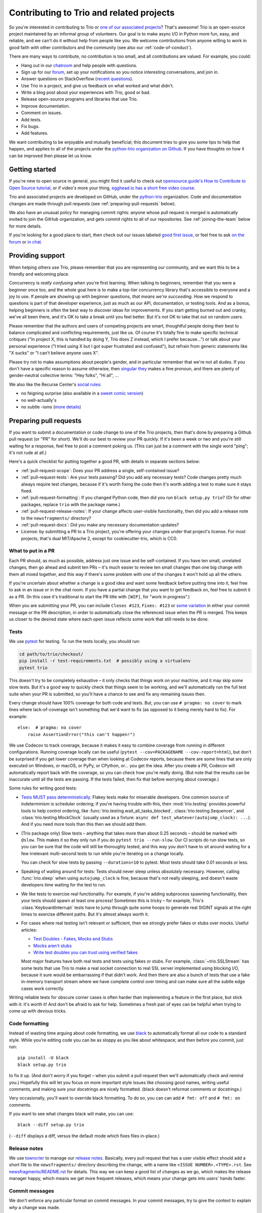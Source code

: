 .. _contributing:

Contributing to Trio and related projects
=========================================

So you're interested in contributing to Trio or `one of our associated
projects <https://github.com/python-trio>`__? That's awesome! Trio is
an open-source project maintained by an informal group of
volunteers. Our goal is to make async I/O in Python more fun, easy,
and reliable, and we can't do it without help from people like you. We
welcome contributions from anyone willing to work in good faith with
other contributors and the community (see also our
:ref:`code-of-conduct`).

There are many ways to contribute, no contribution is too small, and
all contributions are valued.  For example, you could:

- Hang out in our `chatroom <https://gitter.im/python-trio/general>`__
  and help people with questions.
- Sign up for our `forum <https://trio.discourse.group>`__, set up
  your notifications so you notice interesting conversations, and join
  in.
- Answer questions on StackOverflow (`recent questions
  <https://stackexchange.com/filters/289914/trio-project-tags-on-stackoverflow-filter>`__).
- Use Trio in a project, and give us feedback on what worked and what
  didn't.
- Write a blog post about your experiences with Trio, good or bad.
- Release open-source programs and libraries that use Trio.
- Improve documentation.
- Comment on issues.
- Add tests.
- Fix bugs.
- Add features.

We want contributing to be enjoyable and mutually beneficial; this
document tries to give you some tips to help that happen, and applies
to all of the projects under the `python-trio organization on Github
<https://github.com/python-trio>`__. If you have thoughts on how it
can be improved then please let us know.


Getting started
---------------

If you're new to open source in general, you might find it useful to
check out `opensource.guide's How to Contribute to Open Source
tutorial <https://opensource.guide/how-to-contribute/>`__, or if
video's more your thing, `egghead.io has a short free video course
<https://egghead.io/courses/how-to-contribute-to-an-open-source-project-on-github>`__.

Trio and associated projects are developed on GitHub, under the
`python-trio <https://github.com/python-trio>`__ organization. Code
and documentation changes are made through pull requests (see
:ref:`preparing-pull-requests` below).

We also have an unusual policy for managing commit rights: anyone
whose pull request is merged is automatically invited to join the
GitHub organization, and gets commit rights to all of our
repositories. See :ref:`joining-the-team` below for more details.

If you're looking for a good place to start, then check out our issues
labeled `good first issue
<https://github.com/search?utf8=%E2%9C%93&q=user%3Apython-trio+label%3A%22good+first+issue%22+state%3Aopen&type=Issues&ref=advsearch&l=&l=>`__,
or feel free to ask `on the forum <https://trio.discourse.group>`__ or
`in chat <https://gitter.im/python-trio/general>`__.


Providing support
-----------------

When helping others use Trio, please remember that you are
representing our community, and we want this to be a friendly and
welcoming place.

Concurrency is *really confusing* when you're first learning. When
talking to beginners, remember that you were a beginner once too, and
the whole goal here is to make a top-tier concurrency library that's
accessible to everyone and a joy to use. If people are showing up with
beginner questions, *that means we're succeeding*. How we respond to
questions is part of that developer experience, just as much as our
API, documentation, or testing tools. And as a bonus, helping
beginners is often the best way to discover ideas for improvements. If
you start getting burned out and cranky, we've all been there, and
it's OK to take a break until you feel better. But it's not OK to take
that out on random users.

Please remember that the authors and users of competing projects are
smart, thoughtful people doing their best to balance complicated and
conflicting requirements, just like us. Of course it's totally fine to
make specific technical critiques ("In project X, this is handled by
doing Y, Trio does Z instead, which I prefer because...") or talk
about your personal experience ("I tried using X but I got super
frustrated and confused"), but refrain from generic statements like "X
sucks" or "I can't believe anyone uses X".

Please try not to make assumptions about people's gender, and in
particular remember that we're not all dudes. If you don't have a
specific reason to assume otherwise, then `singular they
<https://en.wikipedia.org/wiki/Third-person_pronoun#Singular_they>`__
makes a fine pronoun, and there are plenty of gender-neutral
collective terms: "Hey folks", "Hi all", ...

We also like the Recurse Center's `social rules
<https://www.recurse.com/manual#sub-sec-social-rules>`__:

* no feigning surprise (also available in a `sweet comic version
  <https://jvns.ca/blog/2017/04/27/no-feigning-surprise/>`__)
* no well-actually's
* no subtle -isms (`more details <https://www.recurse.com/blog/38-subtle-isms-at-hacker-school>`__)


.. _preparing-pull-requests:

Preparing pull requests
-----------------------

If you want to submit a documentation or code change to one of the
Trio projects, then that's done by preparing a Github pull request (or
"PR" for short). We'll do our best to review your PR quickly. If it's
been a week or two and you're still waiting for a response, feel free
to post a comment poking us. (This can just be a comment with the
single word "ping"; it's not rude at all.)

Here's a quick checklist for putting together a good PR, with details
in separate sections below:

* :ref:`pull-request-scope`: Does your PR address a single,
  self-contained issue?

* :ref:`pull-request-tests`: Are your tests passing? Did you add any
  necessary tests? Code changes pretty much always require test
  changes, because if it's worth fixing the code then it's worth
  adding a test to make sure it stays fixed.

* :ref:`pull-request-formatting`: If you changed Python code, then did
  you run ``black setup.py trio``? (Or for other packages, replace
  ``trio`` with the package name.)

* :ref:`pull-request-release-notes`: If your change affects
  user-visible functionality, then did you add a release note to the
  ``newsfragments/`` directory?

* :ref:`pull-request-docs`: Did you make any necessary documentation
  updates?

* License: by submitting a PR to a Trio project, you're offering your
  changes under that project's license. For most projects, that's dual
  MIT/Apache 2, except for cookiecutter-trio, which is CC0.


.. _pull-request-scope:

What to put in a PR
~~~~~~~~~~~~~~~~~~~

Each PR should, as much as possible, address just one issue and be
self-contained. If you have ten small, unrelated changes, then go
ahead and submit ten PRs – it's much easier to review ten small
changes than one big change with them all mixed together, and this way
if there's some problem with one of the changes it won't hold up all
the others.

If you're uncertain about whether a change is a good idea and want
some feedback before putting time into it, feel free to ask in an
issue or in the chat room. If you have a partial change that you want
to get feedback on, feel free to submit it as a PR. (In this case it's
traditional to start the PR title with ``[WIP]``, for "work in
progress".)

When you are submitting your PR, you can include ``Closes #123``,
``Fixes: #123`` or
`some variation <https://help.github.com/en/articles/closing-issues-using-keywords>`__
in either your commit message or the PR description, in order to
automatically close the referenced issue when the PR is merged.
This keeps us closer to the desired state where each open issue reflects some
work that still needs to be done.


.. _pull-request-tests:

Tests
~~~~~

We use `pytest <https://pytest.org/>`__ for testing. To run the tests
locally, you should run:

.. code-block:: shell

   cd path/to/trio/checkout/
   pip install -r test-requirements.txt  # possibly using a virtualenv
   pytest trio

This doesn't try to be completely exhaustive – it only checks that
things work on your machine, and it may skip some slow tests. But it's
a good way to quickly check that things seem to be working, and we'll
automatically run the full test suite when your PR is submitted, so
you'll have a chance to see and fix any remaining issues then.

Every change should have 100% coverage for both code and tests. But,
you can use ``# pragma: no cover`` to mark lines where
lack-of-coverage isn't something that we'd want to fix (as opposed to
it being merely hard to fix). For example::

    else:  # pragma: no cover
        raise AssertionError("this can't happen!")

We use Codecov to track coverage, because it makes it easy to combine
coverage from running in different configurations. Running coverage
locally can be useful
(``pytest --cov=PACKAGENAME --cov-report=html``), but don't be
surprised if you get lower coverage than when looking at Codecov
reports, because there are some lines that are only executed on
Windows, or macOS, or PyPy, or CPython, or... you get the idea. After
you create a PR, Codecov will automatically report back with the
coverage, so you can check how you're really doing. (But note that the
results can be inaccurate until all the tests are passing. If the
tests failed, then fix that before worrying about coverage.)

Some rules for writing good tests:

* `Tests MUST pass deterministically
  <https://github.com/python-trio/trio/issues/200>`__. Flakey tests
  make for miserable developers. One common source of indeterminism is
  scheduler ordering; if you're having trouble with this, then
  :mod:`trio.testing` provides powerful tools to help control
  ordering, like :func:`trio.testing.wait_all_tasks_blocked`,
  :class:`trio.testing.Sequencer`, and :class:`trio.testing.MockClock`
  (usually used as a fixture: ``async def
  test_whatever(autojump_clock): ...``). And if you need more tools
  than this then we should add them.

* (Trio package only) Slow tests – anything that takes more than about
  0.25 seconds – should be marked with ``@slow``. This makes it so they
  only run if you do ``pytest trio --run-slow``. Our CI scripts do
  run slow tests, so you can be sure that the code will still be
  thoroughly tested, and this way you don't have to sit around waiting
  for a few irrelevant multi-second tests to run while you're iterating
  on a change locally.

  You can check for slow tests by passing ``--durations=10`` to
  pytest. Most tests should take 0.01 seconds or less.

* Speaking of waiting around for tests: Tests should never sleep
  unless *absolutely* necessary. However, calling :func:`trio.sleep`
  when using ``autojump_clock`` is fine, because that's not really
  sleeping, and doesn't waste developers time waiting for the test to
  run.

* We like tests to exercise real functionality. For example, if you're
  adding subprocess spawning functionality, then your tests should
  spawn at least one process! Sometimes this is tricky – for example,
  Trio's :class:`KeyboardInterrupt` tests have to jump through quite
  some hoops to generate real SIGINT signals at the right times to
  exercise different paths. But it's almost always worth it.

* For cases where real testing isn't relevant or sufficient, then we
  strongly prefer fakes or stubs over mocks. Useful articles:

  * `Test Doubles - Fakes, Mocks and Stubs
    <https://dev.to/milipski/test-doubles---fakes-mocks-and-stubs>`__

  * `Mocks aren't stubs
    <https://martinfowler.com/articles/mocksArentStubs.html>`__

  * `Write test doubles you can trust using verified fakes
    <https://codewithoutrules.com/2016/07/31/verified-fakes/>`__

  Most major features have both real tests and tests using fakes or
  stubs. For example, :class:`~trio.SSLStream` has some tests that
  use Trio to make a real socket connection to real SSL server
  implemented using blocking I/O, because it sure would be
  embarrassing if that didn't work. And then there are also a bunch of
  tests that use a fake in-memory transport stream where we have
  complete control over timing and can make sure all the subtle edge
  cases work correctly.

Writing reliable tests for obscure corner cases is often harder than
implementing a feature in the first place, but stick with it: it's
worth it! And don't be afraid to ask for help. Sometimes a fresh pair
of eyes can be helpful when trying to come up with devious tricks.


.. _pull-request-formatting:

Code formatting
~~~~~~~~~~~~~~~

Instead of wasting time arguing about code formatting, we use `black
<https://github.com/psf/black>`__ to automatically format all our
code to a standard style. While you're editing code you can be as
sloppy as you like about whitespace; and then before you commit, just
run::

    pip install -U black
    black setup.py trio

to fix it up. (And don't worry if you forget – when you submit a pull
request then we'll automatically check and remind you.) Hopefully this
will let you focus on more important style issues like choosing good
names, writing useful comments, and making sure your docstrings are
nicely formatted. (black doesn't reformat comments or docstrings.)

Very occasionally, you'll want to override black formatting. To do so,
you can can add ``# fmt: off`` and ``# fmt: on`` comments.

If you want to see what changes black will make, you can use::

    black --diff setup.py trio

(``--diff`` displays a diff, versus the default mode which fixes files
in-place.)


.. _pull-request-release-notes:

Release notes
~~~~~~~~~~~~~

We use `towncrier <https://github.com/hawkowl/towncrier>`__ to manage
our `release notes <https://trio.readthedocs.io/en/latest/history.html>`__.
Basically, every pull request that has a user
visible effect should add a short file to the ``newsfragments/``
directory describing the change, with a name like ``<ISSUE
NUMBER>.<TYPE>.rst``. See `newsfragments/README.rst
<https://github.com/python-trio/trio/blob/master/newsfragments/README.rst>`__
for details. This way we can keep a good list of changes as we go,
which makes the release manager happy, which means we get more
frequent releases, which means your change gets into users' hands
faster.


.. _pull-request-commit-messages:

Commit messages
~~~~~~~~~~~~~~~

We don't enforce any particular format on commit messages. In your
commit messages, try to give the context to explain *why* a change was
made.

The target audience for release notes is users, who want to find out
about changes that might affect how they use the library, or who are
trying to figure out why something changed after they upgraded.

The target audience for commit messages is some hapless developer
(think: you in six months... or five years) who is trying to figure
out why some code looks the way it does. Including links to issues and
any other discussion that led up to the commit is *strongly*
recommended.


.. _pull-request-docs:

Documentation
~~~~~~~~~~~~~

We take pride in providing friendly and comprehensive documentation.
Documentation is stored in ``docs/source/*.rst`` and is rendered using
`Sphinx <http://www.sphinx-doc.org/>`__ with the `sphinxcontrib-trio
<https://sphinxcontrib-trio.readthedocs.io/en/latest/>`__ extension.
Documentation is hosted at `Read the Docs
<https://readthedocs.org/>`__, who take care of automatically
rebuilding it after every commit.

For docstrings, we use `the Google docstring format
<https://www.sphinx-doc.org/en/3.x/usage/extensions/example_google.html#example-google-style-python-docstrings>`__.
If you add a new function or class, there's no mechanism for
automatically adding that to the docs: you'll have to at least add a
line like ``.. autofunction:: <your function>`` in the appropriate
place. In many cases it's also nice to add some longer-form narrative
documentation around that.

We enable Sphinx's "nitpick mode", which turns dangling references
into an error – this helps catch typos. (This will be automatically
checked when your PR is submitted.) If you intentionally want to allow
a dangling reference, you can add it to the `nitpick_ignore
<http://www.sphinx-doc.org/en/stable/config.html#confval-nitpick_ignore>`__
whitelist in ``docs/source/conf.py``.

To build the docs locally, use our handy ``docs-requirements.txt``
file to install all of the required packages (possibly using a
virtualenv). After that, build the docs using ``make html`` in the
docs directory. The whole process might look something like this::

    cd path/to/project/checkout/
    pip install -r docs-requirements.txt
    cd docs
    make html

You can then browse the docs using Python's builtin http server:
``python -m http.server 8000 --bind 127.0.0.1 --directory build/html``
and then opening ``http://127.0.0.1:8000/`` in your web browser.

.. _joining-the-team:

Joining the team
----------------

After your first PR is merged, you should receive a Github invitation
to join the ``python-trio`` organization. If you don't, that's not
your fault, it's because we made a mistake on our end. Give us a
nudge on chat or `send @njsmith an email <mailto:njs@pobox.com>`__ and
we'll fix it.

It's totally up to you whether you accept or not, and if you do
accept, you're welcome to participate as much or as little as you
want. We're offering the invitation because we'd love for you to join
us in making Python concurrency more friendly and robust, but there's
no pressure: life is too short to spend volunteer time on things that
you don't find fulfilling.

At this point people tend to have questions.

**How can you trust me with this kind of power? What if I mess
everything up?!?**

Relax, you got this! And we've got your back. Remember, it's just
software, and everything's in version control: worst case we'll just
roll things back and brainstorm ways to avoid the issue happening
again. We think it's more important to welcome people and help them
grow than to worry about the occasional minor mishap.

**I don't think I really deserve this.**

It's up to you, but we wouldn't be offering if we didn't think
you did.

**What exactly happens if I accept? Does it mean I'll break everything
if I click the wrong button?**

Concretely, if you accept the invitation, this does three things:

* It lets you manage incoming issues on all of the ``python-trio``
  projects by labelling them, closing them, etc.

* It lets you merge pull requests on all of the ``python-trio``
  projects by clicking Github's big green "Merge" button, but only if
  all their tests have passed.

* It automatically subscribes you to notifications on the
  ``python-trio`` repositories (but you can unsubscribe again if you
  want through the Github interface)

Note that it does *not* allow you to push changes directly to Github
without submitting a PR, and it doesn't let you merge broken PRs –
this is enforced through Github's "branch protection" feature, and it
applies to everyone from the newest contributor up to the project
founder.

**Okay, that's what I CAN do, but what SHOULD I do?**

Short answer: whatever you feel comfortable with.

We do have one rule, which is the same one most F/OSS projects use:
don't merge your own PRs. We find that having another person look at
each PR leads to better quality.

Beyond that, it all comes down to what you feel up to. If you don't
feel like you know enough to review a complex code change, then you
don't have to – you can just look it over and make some comments, even
if you don't feel up to making the final merge/no-merge decision. Or
you can just stick to merging trivial doc fixes and adding tags to
issues, that's helpful too. If after hanging around for a while you
start to feel like you have better handle on how things work and want
to start doing more, that's excellent; if it doesn't happen, that's
fine too.

If at any point you're unsure about whether doing something would be
appropriate, feel free to ask. For example, it's *totally OK* if the
first time you review a PR, you want someone else to check over your
work before you hit the merge button.

The best essay I know about reviewing pull request's is Sage Sharp's
`The gentle art of patch review
<http://sage.thesharps.us/2014/09/01/the-gentle-art-of-patch-review/>`__.
The `node.js guide
<https://github.com/nodejs/node/blob/master/doc/guides/contributing/pull-requests.md#reviewing-pull-requests>`__
also has some good suggestions, and `so does this blog post
<http://verraes.net/2013/10/pre-merge-code-reviews/>`__.


Managing issues
---------------

As issues come in, they need to be responded to, tracked, and –
hopefully! – eventually closed.

As a general rule, each open issue should represent some kind of task
that we need to do. Sometimes that task might be "figure out what to
do here", or even "figure out whether we want to address this issue";
sometimes it will be "answer this person's question". But if there's
no followup to be done, then the issue should be closed.


Issue labels
~~~~~~~~~~~~

The Trio repository in particular uses a number of labels to try and
keep track of issues. The current list is somewhat ad hoc, and may or
may not remain useful over time – if you think of a new label that
would be useful, a better name for an existing label, or think a label
has outlived its usefulness, then speak up.

* `good first issue
  <https://github.com/python-trio/trio/labels/good%20first%20issue>`__:
  Used to mark issues that are relatively straightforward, and could
  be good places for a new contributor to start.

* `todo soon
  <https://github.com/python-trio/trio/labels/todo%20soon>`__: This
  marks issues where there aren't questions left about whether or how
  to do it, it's just waiting for someone to dig in and do the work.

* `missing piece
  <https://github.com/python-trio/trio/labels/missing%20piece>`__:
  This generally marks significant self-contained chunks of missing
  functionality. If you're looking for a more ambitious project to
  work on, this might be useful.

* `potential API breaker
  <https://github.com/python-trio/trio/labels/potential%20API%20breaker>`__:
  What it says. This is useful because these are issues that we'll
  want to make sure to review aggressively as Trio starts to
  stabilize, and certainly before we reach 1.0.

* `design discussion
  <https://github.com/python-trio/trio/labels/design%20discussion>`__:
  This marks issues where there's significant design questions to be
  discussed; if you like meaty theoretical debates and discussions of
  API design, then browsing this might be interesting.

* `polish <https://github.com/python-trio/trio/labels/polish>`__:
  Marks issues that it'd be nice to resolve eventually, because it's
  the Right Thing To Do, but it's addressing a kind of edge case thing
  that isn't necessary for a minimum viable product. Sometimes
  overlaps with "user happiness".

* `user happiness
  <https://github.com/python-trio/trio/labels/user%20happiness>`__:
  From the name alone, this could apply to any bug (users certainly
  are happier when you fix bugs!), but that's not what we mean. This
  label is used for issues involving places where users stub their
  toes, or for the kinds of quality-of-life features that leave users
  surprised and excited – e.g. fancy testing tools that Just Work.


Governance
----------

`Nathaniel J. Smith <https://github.com/njsmith>`__ is the Trio `BDFL
<https://en.wikipedia.org/wiki/Benevolent_dictator_for_life>`__. If
the project grows to the point where we'd benefit from more structure,
then we'll figure something out.


.. Possible references for future additions:

   """
   Jumping into an unfamiliar codebase (or any for that matter) for the first time can be scary. Plus, if it’s your first time contributing to open source, it can even be scarier!

   But, we at webpack believe:

       Any (even non-technical) individual should feel welcome to contribute.
       However you decide to contribute, it should be fun and enjoyable for you!
       Even after your first commit, you will walk away understanding more about webpack or JavaScript.
       Consequently, you could become a better developer, writer,
         designer, etc. along the way, and we are committed to helping
         foster this growth.
   """

   imposter syndrome disclaimer
   https://github.com/Unidata/MetPy#contributing

   checklist
   https://github.com/nayafia/contributing-template/blob/master/CONTRIBUTING-template.md

   https://medium.com/the-node-js-collection/healthy-open-source-967fa8be7951

   http://sweng.the-davies.net/Home/rustys-api-design-manifesto
